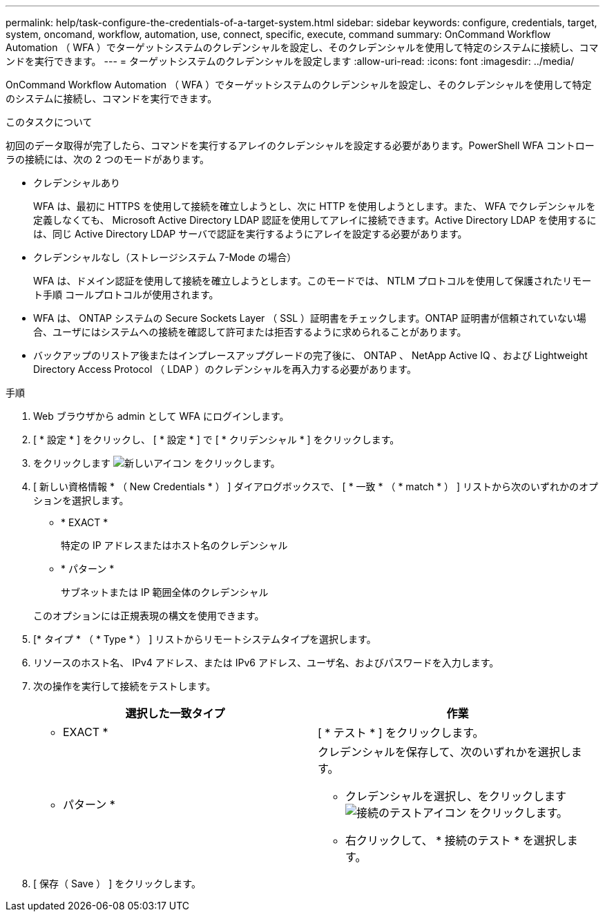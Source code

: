 ---
permalink: help/task-configure-the-credentials-of-a-target-system.html 
sidebar: sidebar 
keywords: configure, credentials, target, system, oncomand, workflow, automation, use, connect, specific, execute, command 
summary: OnCommand Workflow Automation （ WFA ）でターゲットシステムのクレデンシャルを設定し、そのクレデンシャルを使用して特定のシステムに接続し、コマンドを実行できます。 
---
= ターゲットシステムのクレデンシャルを設定します
:allow-uri-read: 
:icons: font
:imagesdir: ../media/


[role="lead"]
OnCommand Workflow Automation （ WFA ）でターゲットシステムのクレデンシャルを設定し、そのクレデンシャルを使用して特定のシステムに接続し、コマンドを実行できます。

.このタスクについて
初回のデータ取得が完了したら、コマンドを実行するアレイのクレデンシャルを設定する必要があります。PowerShell WFA コントローラの接続には、次の 2 つのモードがあります。

* クレデンシャルあり
+
WFA は、最初に HTTPS を使用して接続を確立しようとし、次に HTTP を使用しようとします。また、 WFA でクレデンシャルを定義しなくても、 Microsoft Active Directory LDAP 認証を使用してアレイに接続できます。Active Directory LDAP を使用するには、同じ Active Directory LDAP サーバで認証を実行するようにアレイを設定する必要があります。

* クレデンシャルなし（ストレージシステム 7-Mode の場合）
+
WFA は、ドメイン認証を使用して接続を確立しようとします。このモードでは、 NTLM プロトコルを使用して保護されたリモート手順 コールプロトコルが使用されます。

* WFA は、 ONTAP システムの Secure Sockets Layer （ SSL ）証明書をチェックします。ONTAP 証明書が信頼されていない場合、ユーザにはシステムへの接続を確認して許可または拒否するように求められることがあります。
* バックアップのリストア後またはインプレースアップグレードの完了後に、 ONTAP 、 NetApp Active IQ 、および Lightweight Directory Access Protocol （ LDAP ）のクレデンシャルを再入力する必要があります。


.手順
. Web ブラウザから admin として WFA にログインします。
. [ * 設定 * ] をクリックし、 [ * 設定 * ] で [ * クリデンシャル * ] をクリックします。
. をクリックします image:../media/new_wfa_icon.gif["新しいアイコン"] をクリックします。
. [ 新しい資格情報 * （ New Credentials * ） ] ダイアログボックスで、 [ * 一致 * （ * match * ） ] リストから次のいずれかのオプションを選択します。
+
** * EXACT *
+
特定の IP アドレスまたはホスト名のクレデンシャル

** * パターン *
+
サブネットまたは IP 範囲全体のクレデンシャル

+
このオプションには正規表現の構文を使用できます。



. [* タイプ * （ * Type * ） ] リストからリモートシステムタイプを選択します。
. リソースのホスト名、 IPv4 アドレス、または IPv6 アドレス、ユーザ名、およびパスワードを入力します。
. 次の操作を実行して接続をテストします。
+
[cols="2*"]
|===
| 選択した一致タイプ | 作業 


 a| 
* EXACT *
 a| 
[ * テスト * ] をクリックします。



 a| 
* パターン *
 a| 
クレデンシャルを保存して、次のいずれかを選択します。

** クレデンシャルを選択し、をクリックします image:../media/test_connectivity_wfa_icon.gif["接続のテストアイコン"] をクリックします。
** 右クリックして、 * 接続のテスト * を選択します。


|===
. [ 保存（ Save ） ] をクリックします。

